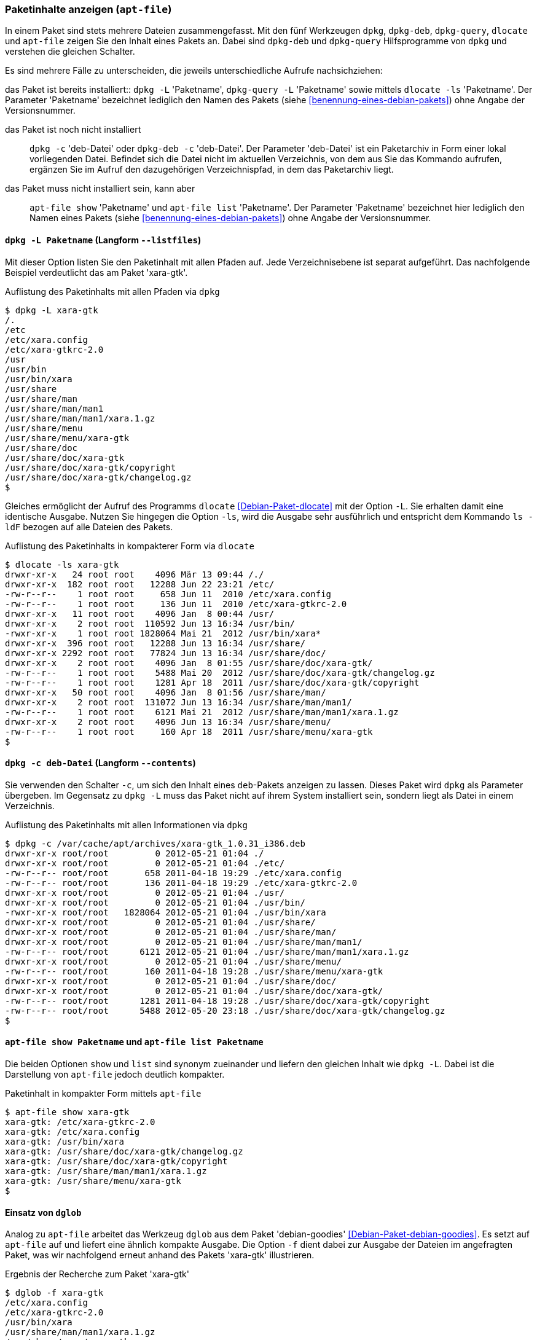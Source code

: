 // Datei: ./werkzeuge/paketoperationen/paketinhalte-anzeigen-apt-file.adoc

// Baustelle: Fertig

[[paketinhalte-anzeigen-apt-file]]

=== Paketinhalte anzeigen (`apt-file`) ===

In einem Paket sind stets mehrere Dateien zusammengefasst. Mit den fünf
Werkzeugen `dpkg`, `dpkg-deb`, `dpkg-query`, `dlocate` und `apt-file`
zeigen Sie den Inhalt eines Pakets an. Dabei sind `dpkg-deb` und
`dpkg-query` Hilfsprogramme von `dpkg` und verstehen die gleichen
Schalter.

Es sind mehrere Fälle zu unterscheiden, die jeweils unterschiedliche
Aufrufe nachsichziehen:

// Stichworte für den Index
(((apt-file, list)))
(((apt-file, show)))
(((dlocate, -ls)))
(((dpkg, -c)))
(((dpkg, --contents)))
(((dpkg, -L)))
(((dpkg, --listfiles)))
(((dpkg-deb, -c)))
(((dpkg-deb, --contents)))
(((dpkg-query, -L)))
(((dpkg-query, --listfiles)))
das Paket ist bereits installiert:: 
`dpkg -L` 'Paketname', `dpkg-query -L` 'Paketname' sowie mittels
`dlocate -ls` 'Paketname'. Der Parameter 'Paketname' bezeichnet
lediglich den Namen des Pakets (siehe <<benennung-eines-debian-pakets>>)
ohne Angabe der Versionsnummer.

das Paket ist noch nicht installiert:: 
`dpkg -c` 'deb-Datei' oder `dpkg-deb -c` 'deb-Datei'. Der Parameter
'deb-Datei' ist ein Paketarchiv in Form einer lokal vorliegenden Datei.
Befindet sich die Datei nicht im aktuellen Verzeichnis, von dem aus Sie
das Kommando aufrufen, ergänzen Sie im Aufruf den dazugehörigen
Verzeichnispfad, in dem das Paketarchiv liegt.

das Paket muss nicht installiert sein, kann aber:: 
`apt-file show` 'Paketname' und `apt-file list` 'Paketname'. Der
Parameter 'Paketname' bezeichnet hier lediglich den  Namen eines Pakets
(siehe <<benennung-eines-debian-pakets>>) ohne Angabe der
Versionsnummer.

==== `dpkg -L Paketname` (Langform `--listfiles`) ====

// Stichworte für den Index
(((dpkg, -L)))
(((dpkg, --listfiles)))
(((dpkg-query, -L)))
(((dpkg-query, --listfiles)))
Mit dieser Option listen Sie den Paketinhalt mit allen Pfaden auf. Jede
Verzeichnisebene ist separat aufgeführt. Das nachfolgende Beispiel
verdeutlicht das am Paket 'xara-gtk'.

.Auflistung des Paketinhalts mit allen Pfaden via `dpkg`
----
$ dpkg -L xara-gtk 
/.
/etc
/etc/xara.config
/etc/xara-gtkrc-2.0
/usr
/usr/bin
/usr/bin/xara
/usr/share
/usr/share/man
/usr/share/man/man1
/usr/share/man/man1/xara.1.gz
/usr/share/menu
/usr/share/menu/xara-gtk
/usr/share/doc
/usr/share/doc/xara-gtk
/usr/share/doc/xara-gtk/copyright
/usr/share/doc/xara-gtk/changelog.gz
$
----

// Stichworte für den Index
(((dlocate, -ls)))
Gleiches ermöglicht der Aufruf des Programms `dlocate`
<<Debian-Paket-dlocate>> mit der Option `-L`. Sie erhalten damit eine
identische Ausgabe. Nutzen Sie hingegen die Option `-ls`, wird die
Ausgabe sehr ausführlich und entspricht dem Kommando `ls -ldF` bezogen
auf alle Dateien des Pakets.

.Auflistung des Paketinhalts in kompakterer Form via `dlocate`
----
$ dlocate -ls xara-gtk
drwxr-xr-x   24 root root    4096 Mär 13 09:44 /./
drwxr-xr-x  182 root root   12288 Jun 22 23:21 /etc/
-rw-r--r--    1 root root     658 Jun 11  2010 /etc/xara.config
-rw-r--r--    1 root root     136 Jun 11  2010 /etc/xara-gtkrc-2.0
drwxr-xr-x   11 root root    4096 Jan  8 00:44 /usr/
drwxr-xr-x    2 root root  110592 Jun 13 16:34 /usr/bin/
-rwxr-xr-x    1 root root 1828064 Mai 21  2012 /usr/bin/xara*
drwxr-xr-x  396 root root   12288 Jun 13 16:34 /usr/share/
drwxr-xr-x 2292 root root   77824 Jun 13 16:34 /usr/share/doc/
drwxr-xr-x    2 root root    4096 Jan  8 01:55 /usr/share/doc/xara-gtk/
-rw-r--r--    1 root root    5488 Mai 20  2012 /usr/share/doc/xara-gtk/changelog.gz
-rw-r--r--    1 root root    1281 Apr 18  2011 /usr/share/doc/xara-gtk/copyright
drwxr-xr-x   50 root root    4096 Jan  8 01:56 /usr/share/man/
drwxr-xr-x    2 root root  131072 Jun 13 16:34 /usr/share/man/man1/
-rw-r--r--    1 root root    6121 Mai 21  2012 /usr/share/man/man1/xara.1.gz
drwxr-xr-x    2 root root    4096 Jun 13 16:34 /usr/share/menu/
-rw-r--r--    1 root root     160 Apr 18  2011 /usr/share/menu/xara-gtk
$
----

==== `dpkg -c deb-Datei` (Langform `--contents`) ====

// Stichworte für den Index
(((dpkg, -c)))
(((dpkg, --contents)))
(((dpkg-deb, -c)))
(((dpkg-deb, --contents)))
Sie verwenden den Schalter `-c`, um sich den Inhalt eines `deb`-Pakets
anzeigen zu lassen. Dieses Paket wird `dpkg` als Parameter übergeben. Im
Gegensatz zu `dpkg -L` muss das Paket nicht auf ihrem System installiert
sein, sondern liegt als Datei in einem Verzeichnis.

.Auflistung des Paketinhalts mit allen Informationen via `dpkg`
----
$ dpkg -c /var/cache/apt/archives/xara-gtk_1.0.31_i386.deb 
drwxr-xr-x root/root         0 2012-05-21 01:04 ./
drwxr-xr-x root/root         0 2012-05-21 01:04 ./etc/
-rw-r--r-- root/root       658 2011-04-18 19:29 ./etc/xara.config
-rw-r--r-- root/root       136 2011-04-18 19:29 ./etc/xara-gtkrc-2.0
drwxr-xr-x root/root         0 2012-05-21 01:04 ./usr/
drwxr-xr-x root/root         0 2012-05-21 01:04 ./usr/bin/
-rwxr-xr-x root/root   1828064 2012-05-21 01:04 ./usr/bin/xara
drwxr-xr-x root/root         0 2012-05-21 01:04 ./usr/share/
drwxr-xr-x root/root         0 2012-05-21 01:04 ./usr/share/man/
drwxr-xr-x root/root         0 2012-05-21 01:04 ./usr/share/man/man1/
-rw-r--r-- root/root      6121 2012-05-21 01:04 ./usr/share/man/man1/xara.1.gz
drwxr-xr-x root/root         0 2012-05-21 01:04 ./usr/share/menu/
-rw-r--r-- root/root       160 2011-04-18 19:28 ./usr/share/menu/xara-gtk
drwxr-xr-x root/root         0 2012-05-21 01:04 ./usr/share/doc/
drwxr-xr-x root/root         0 2012-05-21 01:04 ./usr/share/doc/xara-gtk/
-rw-r--r-- root/root      1281 2011-04-18 19:28 ./usr/share/doc/xara-gtk/copyright
-rw-r--r-- root/root      5488 2012-05-20 23:18 ./usr/share/doc/xara-gtk/changelog.gz
$
----

==== `apt-file show Paketname` und `apt-file list Paketname` ====

// Stichworte für den Index
(((apt-file, list)))
(((apt-file, show)))
Die beiden Optionen `show` und `list` sind synonym zueinander und
liefern den gleichen Inhalt wie `dpkg -L`. Dabei ist die Darstellung
von `apt-file` jedoch deutlich kompakter.

.Paketinhalt in kompakter Form mittels `apt-file`
----
$ apt-file show xara-gtk
xara-gtk: /etc/xara-gtkrc-2.0
xara-gtk: /etc/xara.config
xara-gtk: /usr/bin/xara
xara-gtk: /usr/share/doc/xara-gtk/changelog.gz
xara-gtk: /usr/share/doc/xara-gtk/copyright
xara-gtk: /usr/share/man/man1/xara.1.gz
xara-gtk: /usr/share/menu/xara-gtk
$
----

==== Einsatz von `dglob` ====

// Stichworte für den Index
(((dglob, -f)))
(((Debianpaket, debian-goodies)))
Analog zu `apt-file` arbeitet das Werkzeug `dglob` aus dem Paket
'debian-goodies' <<Debian-Paket-debian-goodies>>. Es setzt auf
`apt-file` auf und liefert eine ähnlich kompakte Ausgabe. Die Option
`-f` dient dabei zur Ausgabe der Dateien im angefragten Paket, was wir
nachfolgend erneut anhand des Pakets 'xara-gtk' illustrieren.

.Ergebnis der Recherche zum Paket 'xara-gtk'
----
$ dglob -f xara-gtk
/etc/xara.config
/etc/xara-gtkrc-2.0
/usr/bin/xara
/usr/share/man/man1/xara.1.gz
/usr/share/menu/xara-gtk
/usr/share/doc/xara-gtk/copyright
/usr/share/doc/xara-gtk/changelog.gz
$
----

// Stichworte für den Index
(((dglob, -a)))
(((Debianpaket, dctrl-tools)))
(((Debianpaket, debian-goodies)))
(((grep-aptavail)))
Das Kommando `dglob` agiert üblicherweise nur auf den bereits
installierten Paketen. Mit der Option `-a` weiten Sie Ihre Recherche auf
alle verfügbaren Pakete aus. Für diesen Schritt setzt `dglob` auf das
Programm `grep-aptavail` aus dem Paket 'dctrl-tools'
<<Debian-Paket-dctrl-tools>> auf. Nähere Informationen zu 'dctrl-tools'
erfahren Sie unter <<erweiterte-paketklassifikation-mit-debtags>>.

// Datei (Ende): ./werkzeuge/paketoperationen/paketinhalte-anzeigen-apt-file.adoc
